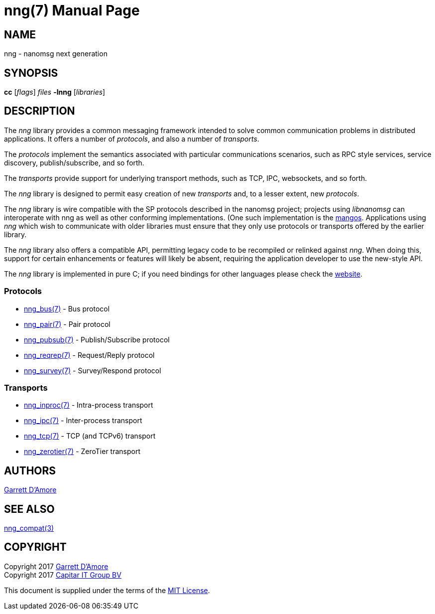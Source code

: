 nng(7)
======
:doctype: manpage
:manmanual: nng
:mansource: nng
:manvolnum: 7
:icons:font
:copyright: Copyright 2017 Garrett D'Amore <garrett@damore.org> \
            Copyright 2017 Capitar IT Group BV <info@capitar.com> \
            This software is supplied under the terms of the MIT License, a \
            copy of which should be located in the distribution where this \
            file was obtained (LICENSE.txt).  A copy of the license may also \
            be found online at https://opensource.org/licenses/MIT.

NAME
----
nng - nanomsg next generation

SYNOPSIS
--------
*cc* ['flags'] 'files' *-lnng* ['libraries']


DESCRIPTION
-----------

The _nng_ library provides a common messaging framework intended to
solve common communication problems in distributed applications.
It offers a number of _protocols_, and also a number of _transports_.

The _protocols_ implement the semantics associated with particular
communications scenarios, such as RPC style services, service discovery,
publish/subscribe, and so forth.

The _transports_ provide support for underlying transport methods, such
as TCP, IPC, websockets, and so forth.

The _nng_ library is designed to permit easy creation of new _transports_ and,
to a lesser extent, new _protocols_.

The _nng_ library is wire compatible with the SP protocols described in
the nanomsg project; projects using _libnanomsg_ can interoperate with
nng as well as other conforming implementations.  (One such implementation
is the https://github.com/go-mangos/mangos[mangos].  Applications using _nng_
which wish to communicate with older libraries must ensure that they only
use protocols or transports offered by the earlier library.

The _nng_ library also offers a compatible API, permitting legacy code to
be recompiled or relinked against _nng_.  When doing this, support for
certain enhancements or features will likely be absent, requiring the
application developer to use the new-style API.

The _nng_ library is implemented in pure C; if you need bindings for
other languages please check the http://nanomsg.org/[website].

Protocols
~~~~~~~~~

* <<nng_bus.adoc,nng_bus(7)>> - Bus protocol
* <<nng_pair.adoc,nng_pair(7)>> - Pair protocol
* <<nng_pubsub.adoc,nng_pubsub(7)>> - Publish/Subscribe protocol
* <<nng_reqrep.adoc,nng_reqrep(7)>> - Request/Reply protocol
* <<nng_survey.adoc,nng_survey(7)>> - Survey/Respond protocol

Transports
~~~~~~~~~~

* <<nng_inproc.adoc#,nng_inproc(7)>> - Intra-process transport
* <<nng_ipc.adoc#,nng_ipc(7)>> - Inter-process transport
* <<nng_tcp.adoc#,nng_tcp(7)>> - TCP (and TCPv6) transport
* <<nng_zerotier.adoc#,nng_zerotier(7)>> - ZeroTier transport

AUTHORS
-------
link:mailto:garrett@damore.org[Garrett D'Amore]

SEE ALSO
--------
<<nng_compat.adoc#,nng_compat(3)>>

COPYRIGHT
---------

Copyright 2017 mailto:garrett@damore.org[Garrett D'Amore] +
Copyright 2017 mailto:info@capitar.com[Capitar IT Group BV]

This document is supplied under the terms of the
https://opensource.org/licenses/LICENSE.txt[MIT License].
